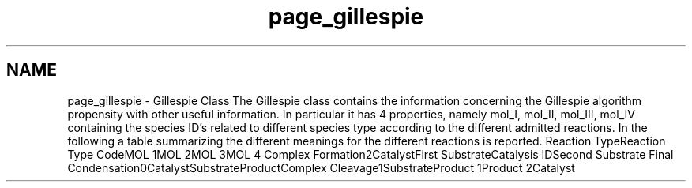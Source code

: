.TH "page_gillespie" 3 "Tue Oct 1 2013" "Version 4.7 (20131001.59)" "CaRNeSS" \" -*- nroff -*-
.ad l
.nh
.SH NAME
page_gillespie \- Gillespie Class 
The Gillespie class contains the information concerning the Gillespie algorithm propensity with other useful information\&. In particular it has 4 properties, namely mol_I, mol_II, mol_III, mol_IV containing the species ID's related to different species type according to the different admitted reactions\&. In the following a table summarizing the different meanings for the different reactions is reported\&. Reaction TypeReaction Type CodeMOL 1MOL 2MOL 3MOL 4  Complex Formation2CatalystFirst SubstrateCatalysis IDSecond Substrate  Final Condensation0CatalystSubstrateProductComplex  Cleavage1SubstrateProduct 1Product 2Catalyst  
